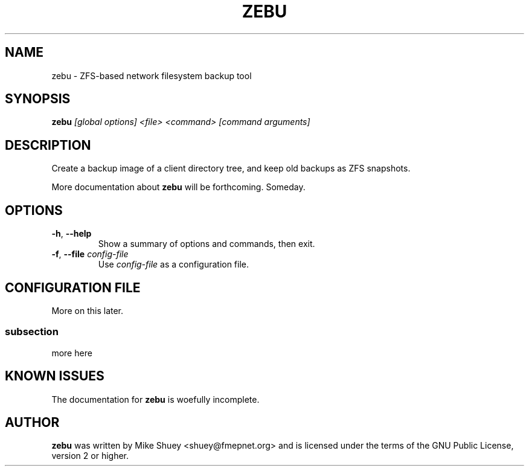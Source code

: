 .TH ZEBU 1
.\" NAME should be all caps, SECTION should be 1-8, maybe w/ subsection
.\" other parms are allowed; see man(7), man(1)
.SH NAME
zebu \- ZFS-based network filesystem backup tool
.SH SYNOPSIS
.B zebu
.I [global options] <file> <command> [command arguments]
.SH "DESCRIPTION"
Create a backup image of a client directory tree, and keep old backups as
ZFS snapshots.
.PP
More documentation about
.BR zebu
will be forthcoming.  Someday.
.SH OPTIONS
.TP
\fB\-h\fR, \fB\-\-help\fR
Show a summary of options and commands, then exit.
.TP
\fB\-f\fR, \fB\-\-file\fR \fIconfig-file\fI
Use
.I config-file
as a configuration file.
.SH CONFIGURATION FILE
More on this later.
.SS subsection
more here
.SH "KNOWN ISSUES"
The documentation for
.B zebu
is woefully incomplete.
.SH AUTHOR
\fBzebu\fR was written by Mike Shuey <shuey@fmepnet.org> and is licensed under
the terms of the GNU Public License, version 2 or higher.
